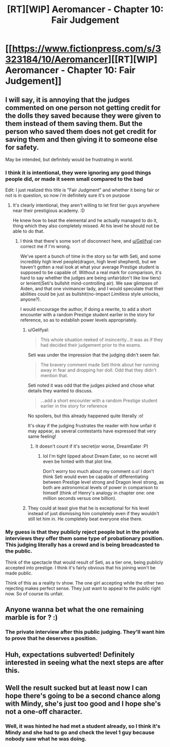 #+TITLE: [RT][WIP] Aeromancer - Chapter 10: Fair Judgement

* [[https://www.fictionpress.com/s/3323184/10/Aeromancer][[RT][WIP] Aeromancer - Chapter 10: Fair Judgement]]
:PROPERTIES:
:Author: Gelifyal
:Score: 50
:DateUnix: 1529328901.0
:DateShort: 2018-Jun-18
:END:

** I will say, it is annoying that the judges commented on one person not getting credit for the dolls they saved because they were given to them instead of them saving them. But the person who saved them does not get credit for saving them and then giving it to someone else for safety.

May be intended, but definitely would be frustrating in world.
:PROPERTIES:
:Author: Rouninscholar
:Score: 12
:DateUnix: 1529332570.0
:DateShort: 2018-Jun-18
:END:

*** I think it is intentional, they were ignoring any good things people did, or made it seem small compared to the bad

Edit: I just realized this title is "Fair Judgment" and whether it being fair or not is in question, so now i'm definitely sure it's on purpose
:PROPERTIES:
:Author: Ratseye
:Score: 6
:DateUnix: 1529346805.0
:DateShort: 2018-Jun-18
:END:

**** It's clearly intentional, they aren't willing to let first tier guys anywhere near their prestigious academy. :D

He knew how to beat the elemental and he actually managed to do it, thing which they also completely missed. At his level he should not be able to do that.
:PROPERTIES:
:Author: kaukamieli
:Score: 5
:DateUnix: 1529350931.0
:DateShort: 2018-Jun-19
:END:

***** I think that there's some sort of disconnect here, and [[https://www.reddit.com/user/Gelifyal][u/Gelifyal]] can correct me if I'm wrong.

We've spent a bunch of time in the story so far with Seti, and some incredibly high level people(dragon, high level shepherd), but we haven't gotten a real look at what your average Prestige student is supposed to be capable of. Without a real mark for comparison, it's hard to say whether the judges are being unfair(don't like low tiers) or lenient(Seti's bullshit mind-controlling air). We saw glimpses of Aiden, and that one vivimancer lady, and I would speculate that their abilities could be just as bullshit(no-impact /Limitless/ style unlocks, anyone?).

I would encourage the author, if doing a rewrite, to add a short encounter with a random Prestige student earlier in the story for reference, so as to establish power levels appropriately.
:PROPERTIES:
:Author: ashinator92
:Score: 5
:DateUnix: 1529360868.0
:DateShort: 2018-Jun-19
:END:

****** u/Gelifyal:
#+begin_quote
  This whole situation reeked of insincerity...It was as if they had decided their judgement prior to the exams.
#+end_quote

Seti was under the impression that the judging didn't seem fair.

#+begin_quote
  The bravery comment made Seti think about her running away in fear and dropping her doll. Odd that they didn't mention that.
#+end_quote

Seti noted it was odd that the judges picked and chose what details they wanted to discuss.

#+begin_quote
  ...add a short encounter with a random Prestige student earlier in the story for reference
#+end_quote

No spoilers, but this already happened quite literally :o!

It's okay if the judging frustrates the reader with how unfair it may appear, as several contestants have expressed that very same feeling!
:PROPERTIES:
:Author: Gelifyal
:Score: 2
:DateUnix: 1529361893.0
:DateShort: 2018-Jun-19
:END:

******* It doesn't count if it's secret(or worse, DreamEater :P)
:PROPERTIES:
:Author: ashinator92
:Score: 1
:DateUnix: 1529362642.0
:DateShort: 2018-Jun-19
:END:

******** lol I'm tight lipped about Dream Eater, so no secret will even be hinted with that plot line.

Don't worry too much about my comment o.o! I don't think Seti would even be capable of differentiating between Prestige level strong and Dragon level strong, as both are astronomical levels of power in comparison to himself (think of Henry's analogy in chapter one: one million seconds versus one billion).
:PROPERTIES:
:Author: Gelifyal
:Score: 1
:DateUnix: 1529363593.0
:DateShort: 2018-Jun-19
:END:


****** They could at least give that he is exceptional for his level instead of just dismissing him completely even if they wouldn't still let him in. He completely beat everyone else there.
:PROPERTIES:
:Author: kaukamieli
:Score: 1
:DateUnix: 1529360985.0
:DateShort: 2018-Jun-19
:END:


*** My guess is that they publicly reject people but in the private interviews they offer them some type of probationary position. This judging literally has a crowd and is being broadcasted to the public.

Think of the spectacle that would result of Seti, as a tier one, being publicly accepted into prestige. I think it's fairly obvious that his joining won't be made public.

Think of this as a reality tv show. The one girl accepting while the other two rejecting makes perfect sense. They just want to appeal to the public right now. So of course its unfair.
:PROPERTIES:
:Author: All_in_bad_taste
:Score: 3
:DateUnix: 1529366548.0
:DateShort: 2018-Jun-19
:END:


** Anyone wanna bet what the one remaining marble is for ? :)
:PROPERTIES:
:Author: ashinator92
:Score: 7
:DateUnix: 1529334147.0
:DateShort: 2018-Jun-18
:END:

*** The private interview after this public judging. They'll want him to prove that he deserves a position.
:PROPERTIES:
:Author: All_in_bad_taste
:Score: 3
:DateUnix: 1529366633.0
:DateShort: 2018-Jun-19
:END:


** Huh, expectations subverted! Definitely interested in seeing what the next steps are after this.
:PROPERTIES:
:Author: nicholaslaux
:Score: 5
:DateUnix: 1529331778.0
:DateShort: 2018-Jun-18
:END:


** Well the result sucked but at least now I can hope there's going to be a second chance along with Mindy, she's just too good and I hope she's not a one-off character.
:PROPERTIES:
:Author: MaddoScientisto
:Score: 4
:DateUnix: 1529334087.0
:DateShort: 2018-Jun-18
:END:

*** Well, it was hinted he had met a student already, so I think it's Mindy and she had to go and check the level 1 guy because nobody saw what he was doing.
:PROPERTIES:
:Author: kaukamieli
:Score: 4
:DateUnix: 1529390638.0
:DateShort: 2018-Jun-19
:END:
